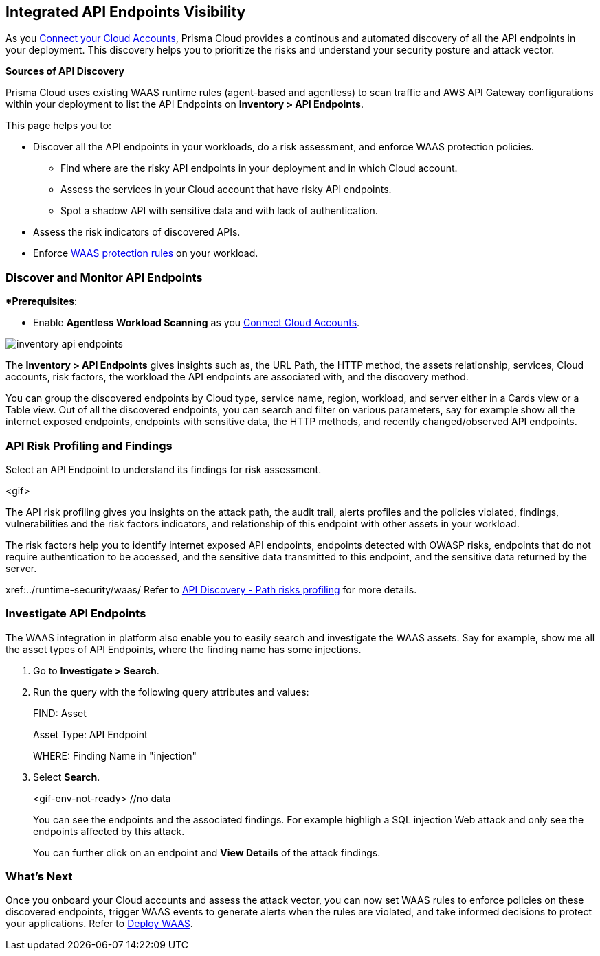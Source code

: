 == Integrated API Endpoints Visibility

As you xref:../connect/connect/connect-cloud-accounts/connect-cloud-accounts.adoc[Connect your Cloud Accounts], Prisma Cloud provides a continous and automated discovery of all the API endpoints in your deployment. This discovery helps you to prioritize the risks and understand your security posture and attack vector.

**Sources of API Discovery**

Prisma Cloud uses existing WAAS runtime rules (agent-based and agentless) to scan traffic and AWS API Gateway configurations within your deployment to list the API Endpoints on *Inventory > API Endpoints*.
//P2 (early Nov)- Automatic Agentless WAAS discovery without any configurations. Enable *Web & API Security*

//P2 - *Collections > Cloud Security > Settings > Providers > Cloud Accounts > WAAS API Scanning
This page helps you to: 

* Discover all the API endpoints in your workloads, do a risk assessment, and enforce WAAS protection policies.
** Find where are the risky API endpoints in your deployment and in which Cloud account.
** Assess the services in your Cloud account that have risky API endpoints.
** Spot a shadow API with sensitive data and with lack of authentication.
* Assess the risk indicators of discovered APIs.
* Enforce xref:../runtime-security/waas/deploy-waas/deploy-waas.adoc[WAAS protection rules] on your workload.

=== Discover and Monitor API Endpoints

**Prerequisites*:

* Enable *Agentless Workload Scanning* as you xref:../connect/connect-cloud-accounts/connect-cloud-accounts.adoc[Connect Cloud Accounts].
//P2 (early Nov)* Enable *Web & API Security* at the time you xref:../connect/connect-cloud-accounts/connect-cloud-accounts.adoc[Connect Cloud Accounts]. This is for automated Agentless Discovery - only for AWS
//<TBD> - update the toggle in cloud account platform page.

image::cloud-and-software-inventory/inventory-api-endpoints.png[]

The *Inventory > API Endpoints* gives insights such as, the URL Path, the HTTP method, the assets relationship, services, Cloud accounts, risk factors, the workload the API endpoints are associated with, and the discovery method.

You can group the discovered endpoints by Cloud type, service name, region, workload, and server either in a Cards view or a Table view.
Out of all the discovered endpoints, you can search and filter on various parameters, say for example show all the internet exposed endpoints, endpoints with sensitive data, the HTTP methods, and recently changed/observed API endpoints.
//Discovery method: Traffic Inspection and Cloud config

[#api-risk-profiling]
=== API Risk Profiling and Findings

Select an API Endpoint to understand its findings for risk assessment.

<gif>

The API risk profiling gives you insights on the attack path, the audit trail, alerts profiles and the policies violated, findings, vulnerabilities and the risk factors indicators, and relationship of this endpoint with other assets in your workload.

The risk factors help you to identify internet exposed API endpoints, endpoints detected with OWASP risks, endpoints that do not require authentication to be accessed, and the sensitive data transmitted to this endpoint, and the sensitive data returned by the server.

//Show and explain the attack paths with an example?
//Today we show the attack path on the host and not on the API endpoint.
xref:../runtime-security/waas/
Refer to 
https://docs.paloaltonetworks.com/prisma/prisma-cloud/31/prisma-cloud-compute-edition-admin/waas/waas_api_discovery#:~:text=Path%20risks%20profiling[API Discovery - Path risks profiling] for more details.

[.task]
=== Investigate API Endpoints

The WAAS integration in platform also enable you to easily search and investigate the WAAS assets.
Say for example, show me all the asset types of API Endpoints, where the finding name has some injections.

[.procedure]

. Go to *Investigate > Search*.
. Run the query with the following query attributes and values:
+
FIND: Asset
+
Asset Type: API Endpoint
+
WHERE: Finding Name in "injection"

. Select *Search*.
+
<gif-env-not-ready> //no data
+
You can see the endpoints and the associated findings. For example highligh a SQL injection Web attack and only see the endpoints affected by this attack.
+
You can further click on an endpoint and *View Details* of the attack findings. 

=== What's Next

Once you onboard your Cloud accounts and assess the attack vector, you can now set WAAS rules to enforce policies on these discovered endpoints, trigger WAAS events to generate alerts when the rules are violated, and take informed decisions to protect your applications.
Refer to xref:../runtime-security/waas/deploy-waas/deploy-waas.adoc[Deploy WAAS].